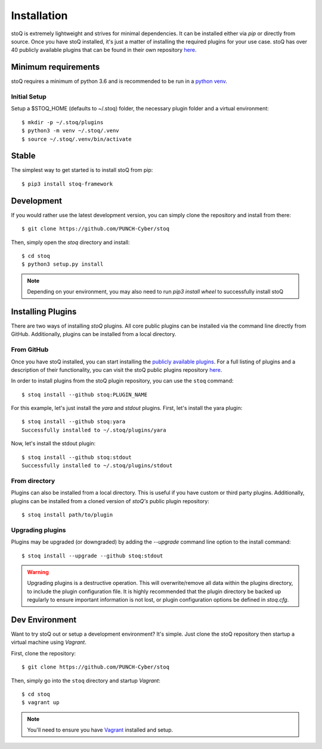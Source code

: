 .. _install:

Installation
============

stoQ is extremely lightweight and strives for minimal dependencies. It can be
installed either via `pip` or directly from source. Once you have stoQ installed,
it's just a matter of installing the required plugins for your use case. stoQ has
over 40 publicly available plugins that can be found in their own repository
`here <https://github.com/PUNCH-Cyber/stoq-plugins-public>`_.


.. _minreq:

Minimum requirements
********************
stoQ requires a minimum of python 3.6 and is recommended to be run in a `python venv <https://docs.python.org/3/library/venv.html>`_.

.. _installsetup:

Initial Setup
-------------
Setup a \$STOQ_HOME (defaults to ~/.stoq) folder, the necessary plugin folder and a virtual environment::

    $ mkdir -p ~/.stoq/plugins
    $ python3 -m venv ~/.stoq/.venv
    $ source ~/.stoq/.venv/bin/activate


.. _installlateststable:

Stable
******

The simplest way to get started is to install stoQ from pip::

    $ pip3 install stoq-framework


.. _installlatestdev:

Development
***********

If you would rather use the latest development version, you can simply clone
the repository and install from there::

    $ git clone https://github.com/PUNCH-Cyber/stoq


Then, simply open the `stoq` directory and install::

    $ cd stoq
    $ python3 setup.py install


.. note:: Depending on your environment, you may also need to run `pip3 install wheel` to successfully install stoQ

.. _installplugins:

Installing Plugins
******************

There are two ways of installing `stoQ` plugins. All core public plugins can be installed
via the command line directly from GitHub. Additionally, plugins can be installed from a
local directory.

.. _installplugingithub:

From GitHub
-----------

Once you have stoQ installed, you can start installing the `publicly available plugins <https://github.com/PUNCH-Cyber/stoq-plugins-public>`_.
For a full listing of plugins and a description of their functionality, you can
visit the stoQ public plugins repository `here <https://github.com/PUNCH-Cyber/stoq-plugins-public>`_.

In order to install plugins from the stoQ plugin repository, you can use the ``stoq`` command::

    $ stoq install --github stoq:PLUGIN_NAME


For this example, let's just install the `yara` and `stdout` plugins. First, let's
install the yara plugin::

    $ stoq install --github stoq:yara
    Successfully installed to ~/.stoq/plugins/yara


Now, let's install the stdout plugin::

    $ stoq install --github stoq:stdout
    Successfully installed to ~/.stoq/plugins/stdout


.. _installplugingitdir:

From directory
--------------

Plugins can also be installed from a local directory. This is useful if you have custom
or third party plugins. Additionally, plugins can be installed from a cloned version of
`stoQ's` public plugin repository::


    $ stoq install path/to/plugin


.. _upgradeplugins:

Upgrading plugins
-----------------

Plugins may be upgraded (or downgraded) by adding the `--upgrade` command line option to the install command::

    $ stoq install --upgrade --github stoq:stdout

.. warning::
    Upgrading plugins is a destructive operation. This will overwrite/remove all data within the plugins directory,
    to include the plugin configuration file. It is highly recommended that the plugin directory be backed up
    regularly to ensure important information is not lost, or plugin configuration options be defined in `stoq.cfg`.

.. _devenv:

Dev Environment
***************

Want to try stoQ out or setup a development environment? It's simple. Just clone the stoQ
repository then startup a virtual machine using `Vagrant`.

First, clone the repository::

    $ git clone https://github.com/PUNCH-Cyber/stoq

Then, simply go into the ``stoq`` directory and startup `Vagrant`::

    $ cd stoq
    $ vagrant up

.. note:: You'll need to ensure you have `Vagrant <https://www.vagrantup.com>`_ installed
          and setup.
